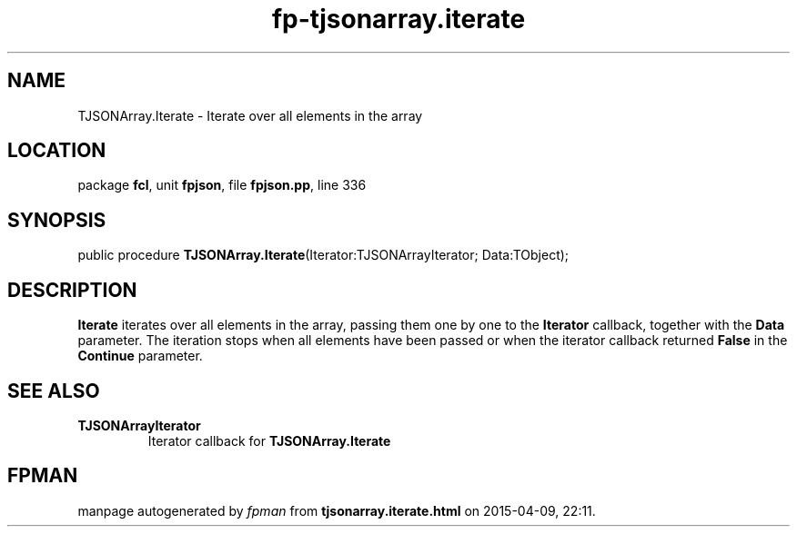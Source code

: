 .\" file autogenerated by fpman
.TH "fp-tjsonarray.iterate" 3 "2014-03-14" "fpman" "Free Pascal Programmer's Manual"
.SH NAME
TJSONArray.Iterate - Iterate over all elements in the array
.SH LOCATION
package \fBfcl\fR, unit \fBfpjson\fR, file \fBfpjson.pp\fR, line 336
.SH SYNOPSIS
public procedure \fBTJSONArray.Iterate\fR(Iterator:TJSONArrayIterator; Data:TObject);
.SH DESCRIPTION
\fBIterate\fR iterates over all elements in the array, passing them one by one to the \fBIterator\fR callback, together with the \fBData\fR parameter. The iteration stops when all elements have been passed or when the iterator callback returned \fBFalse\fR in the \fBContinue\fR parameter.


.SH SEE ALSO
.TP
.B TJSONArrayIterator
Iterator callback for \fBTJSONArray.Iterate\fR 

.SH FPMAN
manpage autogenerated by \fIfpman\fR from \fBtjsonarray.iterate.html\fR on 2015-04-09, 22:11.

